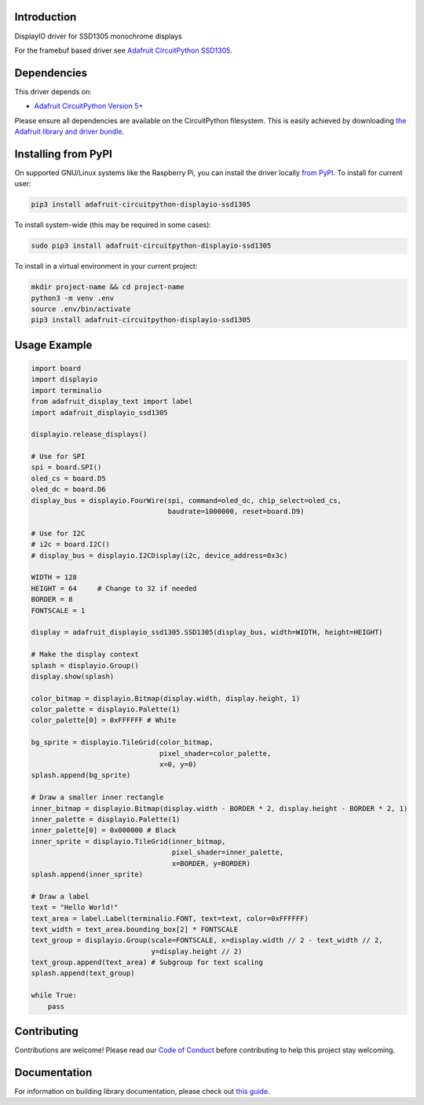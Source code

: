 Introduction
============

.. image:: https://readthedocs.org/projects/adafruit-circuitpython-displayio_ssd1305/badge/?version=latest
    :target: https://circuitpython.readthedocs.io/projects/displayio_ssd1305/en/latest/
    :alt: Documentation Status

.. image:: https://img.shields.io/discord/327254708534116352.svg
    :target: https://adafru.it/discord
    :alt: Discord

.. image:: https://github.com/adafruit/Adafruit_CircuitPython_DisplayIO_SSD1305/workflows/Build%20CI/badge.svg
    :target: https://github.com/adafruit/Adafruit_CircuitPython_DisplayIO_SSD1305/actions
    :alt: Build Status

DisplayIO driver for SSD1305 monochrome displays

For the framebuf based driver see `Adafruit CircuitPython SSD1305 <https://github.com/adafruit/Adafruit_CircuitPython_SSD1305/>`_.


Dependencies
=============
This driver depends on:

* `Adafruit CircuitPython Version 5+ <https://github.com/adafruit/circuitpython>`_

Please ensure all dependencies are available on the CircuitPython filesystem.
This is easily achieved by downloading
`the Adafruit library and driver bundle <https://circuitpython.org/libraries>`_.

Installing from PyPI
=====================

On supported GNU/Linux systems like the Raspberry Pi, you can install the driver locally `from
PyPI <https://pypi.org/project/adafruit-circuitpython-displayio_ssd1305/>`_. To install for current user:

.. code-block:: shell

    pip3 install adafruit-circuitpython-displayio-ssd1305

To install system-wide (this may be required in some cases):

.. code-block:: shell

    sudo pip3 install adafruit-circuitpython-displayio-ssd1305

To install in a virtual environment in your current project:

.. code-block:: shell

    mkdir project-name && cd project-name
    python3 -m venv .env
    source .env/bin/activate
    pip3 install adafruit-circuitpython-displayio-ssd1305

Usage Example
=============

.. code-block:: python

    import board
    import displayio
    import terminalio
    from adafruit_display_text import label
    import adafruit_displayio_ssd1305

    displayio.release_displays()

    # Use for SPI
    spi = board.SPI()
    oled_cs = board.D5
    oled_dc = board.D6
    display_bus = displayio.FourWire(spi, command=oled_dc, chip_select=oled_cs,
                                     baudrate=1000000, reset=board.D9)

    # Use for I2C
    # i2c = board.I2C()
    # display_bus = displayio.I2CDisplay(i2c, device_address=0x3c)

    WIDTH = 128
    HEIGHT = 64     # Change to 32 if needed
    BORDER = 8
    FONTSCALE = 1

    display = adafruit_displayio_ssd1305.SSD1305(display_bus, width=WIDTH, height=HEIGHT)

    # Make the display context
    splash = displayio.Group()
    display.show(splash)

    color_bitmap = displayio.Bitmap(display.width, display.height, 1)
    color_palette = displayio.Palette(1)
    color_palette[0] = 0xFFFFFF # White

    bg_sprite = displayio.TileGrid(color_bitmap,
                                   pixel_shader=color_palette,
                                   x=0, y=0)
    splash.append(bg_sprite)

    # Draw a smaller inner rectangle
    inner_bitmap = displayio.Bitmap(display.width - BORDER * 2, display.height - BORDER * 2, 1)
    inner_palette = displayio.Palette(1)
    inner_palette[0] = 0x000000 # Black
    inner_sprite = displayio.TileGrid(inner_bitmap,
                                      pixel_shader=inner_palette,
                                      x=BORDER, y=BORDER)
    splash.append(inner_sprite)

    # Draw a label
    text = "Hello World!"
    text_area = label.Label(terminalio.FONT, text=text, color=0xFFFFFF)
    text_width = text_area.bounding_box[2] * FONTSCALE
    text_group = displayio.Group(scale=FONTSCALE, x=display.width // 2 - text_width // 2,
                                 y=display.height // 2)
    text_group.append(text_area) # Subgroup for text scaling
    splash.append(text_group)

    while True:
        pass

Contributing
============

Contributions are welcome! Please read our `Code of Conduct
<https://github.com/adafruit/Adafruit_CircuitPython_DisplayIO_SSD1305/blob/main/CODE_OF_CONDUCT.md>`_
before contributing to help this project stay welcoming.

Documentation
=============

For information on building library documentation, please check out `this guide <https://learn.adafruit.com/creating-and-sharing-a-circuitpython-library/sharing-our-docs-on-readthedocs#sphinx-5-1>`_.
